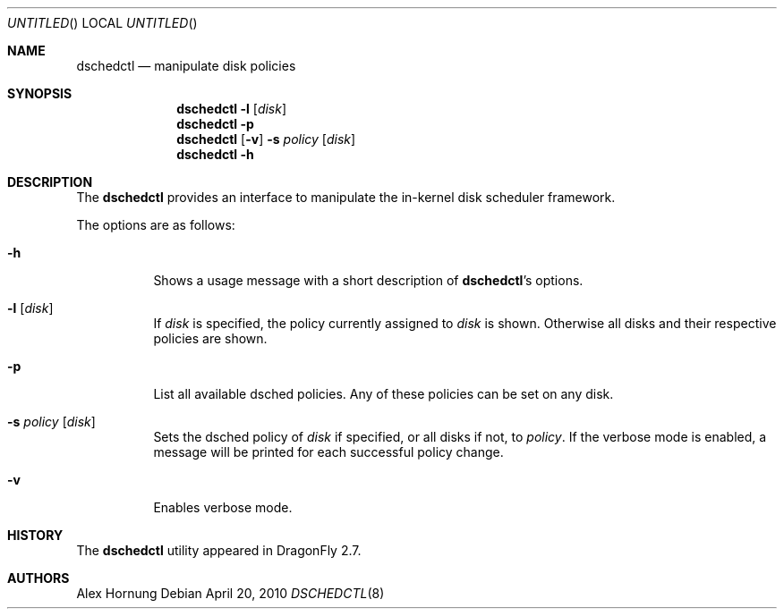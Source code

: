 .\"
.\" Copyright (c) 2010
.\"	The DragonFly Project.  All rights reserved.
.\"
.\" Redistribution and use in source and binary forms, with or without
.\" modification, are permitted provided that the following conditions
.\" are met:
.\"
.\" 1. Redistributions of source code must retain the above copyright
.\"    notice, this list of conditions and the following disclaimer.
.\" 2. Redistributions in binary form must reproduce the above copyright
.\"    notice, this list of conditions and the following disclaimer in
.\"    the documentation and/or other materials provided with the
.\"    distribution.
.\" 3. Neither the name of The DragonFly Project nor the names of its
.\"    contributors may be used to endorse or promote products derived
.\"    from this software without specific, prior written permission.
.\"
.\" THIS SOFTWARE IS PROVIDED BY THE COPYRIGHT HOLDERS AND CONTRIBUTORS
.\" ``AS IS'' AND ANY EXPRESS OR IMPLIED WARRANTIES, INCLUDING, BUT NOT
.\" LIMITED TO, THE IMPLIED WARRANTIES OF MERCHANTABILITY AND FITNESS
.\" FOR A PARTICULAR PURPOSE ARE DISCLAIMED.  IN NO EVENT SHALL THE
.\" COPYRIGHT HOLDERS OR CONTRIBUTORS BE LIABLE FOR ANY DIRECT, INDIRECT,
.\" INCIDENTAL, SPECIAL, EXEMPLARY OR CONSEQUENTIAL DAMAGES (INCLUDING,
.\" BUT NOT LIMITED TO, PROCUREMENT OF SUBSTITUTE GOODS OR SERVICES;
.\" LOSS OF USE, DATA, OR PROFITS; OR BUSINESS INTERRUPTION) HOWEVER CAUSED
.\" AND ON ANY THEORY OF LIABILITY, WHETHER IN CONTRACT, STRICT LIABILITY,
.\" OR TORT (INCLUDING NEGLIGENCE OR OTHERWISE) ARISING IN ANY WAY OUT
.\" OF THE USE OF THIS SOFTWARE, EVEN IF ADVISED OF THE POSSIBILITY OF
.\" SUCH DAMAGE.
.\"
.Dd April 20, 2010
.Os
.Dt DSCHEDCTL 8
.Sh NAME
.Nm dschedctl
.Nd manipulate disk policies
.Sh SYNOPSIS
.Nm
.Fl l
.Op Ar disk
.Nm
.Fl p
.Nm
.Op Fl v
.Fl s Ar policy
.Op Ar disk
.Nm
.Fl h
.Sh DESCRIPTION
The
.Nm
provides an interface to manipulate the in-kernel
disk scheduler framework.
.Pp
The options are as follows:
.Bl -tag -width indent
.It Fl h
Shows a usage message with a short description of
.Nm Ap s
options.
.It Fl l Op Ar disk
If
.Ar disk
is specified, the policy currently assigned to
.Ar disk
is shown. Otherwise all disks and their respective policies are shown.
.It Fl p
List all available dsched policies. Any of these policies can be set on any
disk.
.It Fl s Ar policy Op Ar disk
Sets the dsched policy of
.Ar disk
if specified, or all disks if not, to
.Ar policy .
If the verbose mode is enabled, a message will be printed for each successful
policy change.
.It Fl v
Enables verbose mode.
.Ed
.Sh HISTORY
The
.Nm
utility appeared in
.Dx 2.7 .
.Sh AUTHORS
.An Alex Hornung
